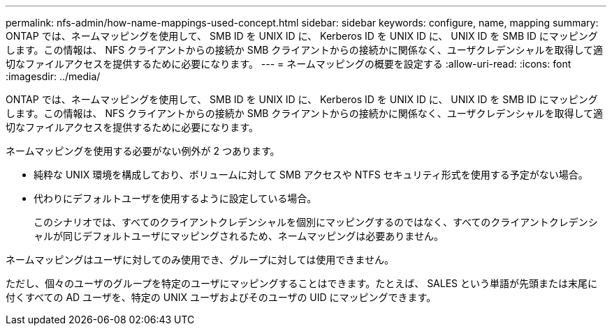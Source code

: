 ---
permalink: nfs-admin/how-name-mappings-used-concept.html 
sidebar: sidebar 
keywords: configure, name, mapping 
summary: ONTAP では、ネームマッピングを使用して、 SMB ID を UNIX ID に、 Kerberos ID を UNIX ID に、 UNIX ID を SMB ID にマッピングします。この情報は、 NFS クライアントからの接続か SMB クライアントからの接続かに関係なく、ユーザクレデンシャルを取得して適切なファイルアクセスを提供するために必要になります。 
---
= ネームマッピングの概要を設定する
:allow-uri-read: 
:icons: font
:imagesdir: ../media/


[role="lead"]
ONTAP では、ネームマッピングを使用して、 SMB ID を UNIX ID に、 Kerberos ID を UNIX ID に、 UNIX ID を SMB ID にマッピングします。この情報は、 NFS クライアントからの接続か SMB クライアントからの接続かに関係なく、ユーザクレデンシャルを取得して適切なファイルアクセスを提供するために必要になります。

ネームマッピングを使用する必要がない例外が 2 つあります。

* 純粋な UNIX 環境を構成しており、ボリュームに対して SMB アクセスや NTFS セキュリティ形式を使用する予定がない場合。
* 代わりにデフォルトユーザを使用するように設定している場合。
+
このシナリオでは、すべてのクライアントクレデンシャルを個別にマッピングするのではなく、すべてのクライアントクレデンシャルが同じデフォルトユーザにマッピングされるため、ネームマッピングは必要ありません。



ネームマッピングはユーザに対してのみ使用でき、グループに対しては使用できません。

ただし、個々のユーザのグループを特定のユーザにマッピングすることはできます。たとえば、 SALES という単語が先頭または末尾に付くすべての AD ユーザを、特定の UNIX ユーザおよびそのユーザの UID にマッピングできます。
